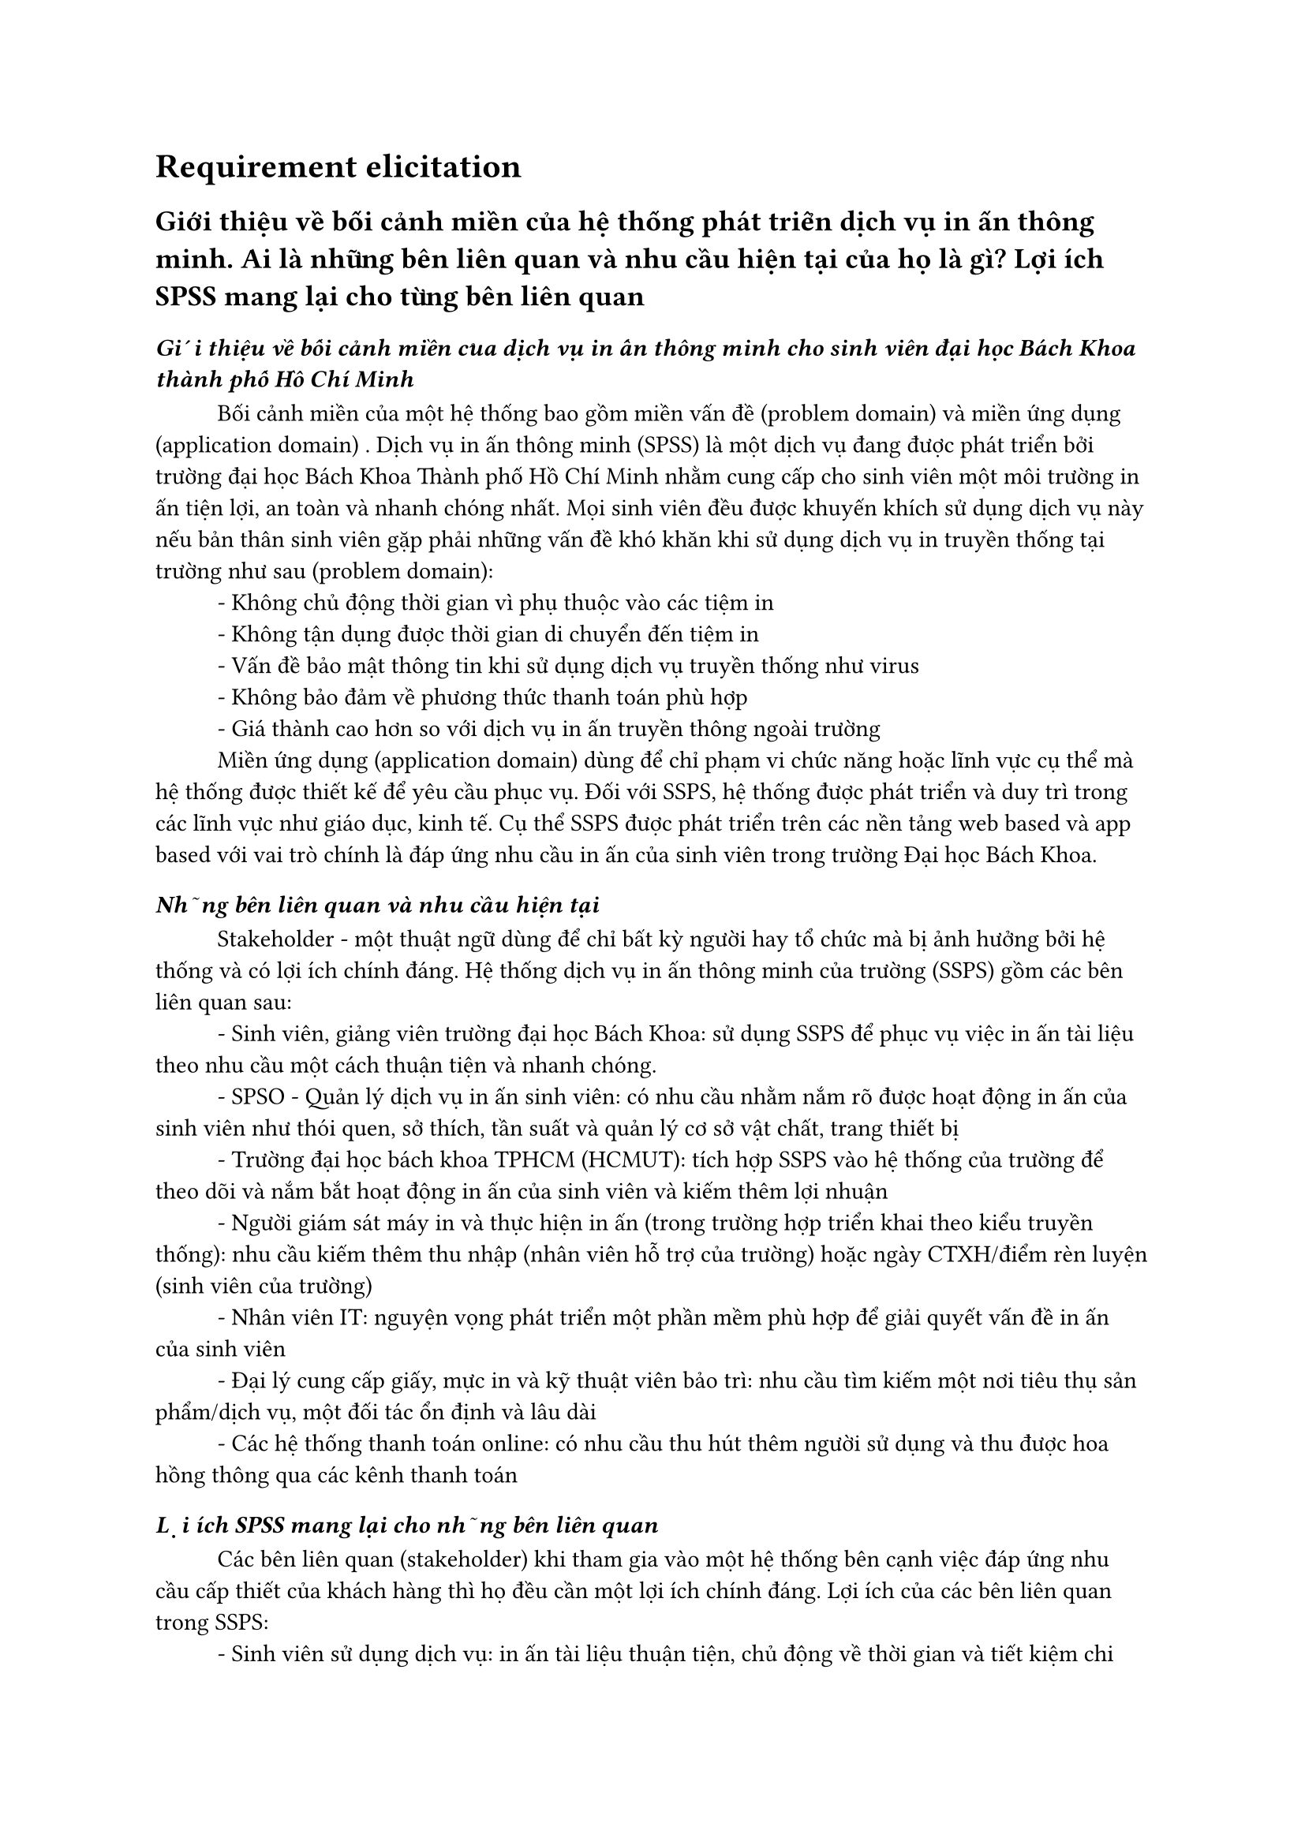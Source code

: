 = Requirement elicitation

== Giới thiệu về bối cảnh miền của hệ thống phát triển dịch vụ in ấn thông minh. Ai là những bên liên quan và nhu cầu hiện tại của họ là gì? Lợi ích SPSS mang lại cho từng bên liên quan

=== _Giới thiệu về bối cảnh miền của dịch vụ in ấn thông minh cho sinh viên đại học Bách Khoa thành phố Hồ Chí Minh_

#h(1cm)Bối cảnh miền của một hệ thống bao gồm miền vấn đề (problem domain) và miền ứng dụng (application domain) . Dịch vụ in ấn thông minh (SPSS) là một dịch vụ đang được phát triển bởi trường đại học Bách Khoa Thành phố Hồ Chí Minh nhằm cung cấp cho sinh viên một môi trường in ấn tiện lợi, an toàn và nhanh chóng nhất. Mọi sinh viên đều được khuyến khích sử dụng dịch vụ này nếu bản thân sinh viên gặp phải những vấn đề khó khăn khi sử dụng dịch vụ in truyền thống tại trường như sau (problem domain):
#linebreak()
#h(1cm)- Không chủ động thời gian vì phụ thuộc vào các tiệm in
#linebreak()
#h(1cm)- Không tận dụng được thời gian di chuyển đến tiệm in
#linebreak()
#h(1cm)- Vấn đề bảo mật thông tin khi sử dụng dịch vụ truyền thống như virus
#linebreak()
#h(1cm)- Không bảo đảm về phương thức thanh toán phù hợp
#linebreak()
#h(1cm)- Giá thành cao hơn so với dịch vụ in ấn truyền thông ngoài trường
#linebreak()
#h(1cm)Miền ứng dụng (application domain) dùng để chỉ phạm vi chức năng hoặc lĩnh vực cụ thể mà hệ thống được thiết kế để yêu cầu phục vụ. Đối với SSPS, hệ thống được phát triển và duy trì trong các lĩnh vực như giáo dục, kinh tế. Cụ thể SSPS được phát triển trên các nền tảng web based và app based với vai trò chính là đáp ứng nhu cầu in ấn của sinh viên trong trường Đại học Bách Khoa.

===  _Những bên liên quan và nhu cầu hiện tại_
#h(1cm)Stakeholder - một thuật ngữ dùng để chỉ bất kỳ người hay tổ chức mà bị ảnh hưởng bởi hệ thống và có lợi ích chính đáng. Hệ thống dịch vụ in ấn thông minh của trường (SSPS) gồm các bên liên quan sau:
#linebreak()
#h(1cm)- Sinh viên, giảng viên trường đại học Bách Khoa: sử dụng SSPS để phục vụ việc in ấn tài liệu theo nhu cầu một cách thuận tiện và nhanh chóng.
#linebreak()
#h(1cm)- SPSO - Quản lý dịch vụ in ấn sinh viên: có nhu cầu nhằm nắm rõ được hoạt động in ấn của sinh viên như thói quen, sở thích, tần suất và quản lý cơ sở vật chất, trang thiết bị
#linebreak()
#h(1cm)- Trường đại học bách khoa TPHCM (HCMUT): tích hợp SSPS vào hệ thống của trường để theo dõi và nắm bắt hoạt động in ấn của sinh viên và kiếm thêm lợi nhuận
#linebreak()
#h(1cm)- Người giám sát máy in và thực hiện in ấn (trong trường hợp triển khai theo kiểu truyền thống): nhu cầu kiếm thêm thu nhập (nhân viên hỗ trợ của trường) hoặc ngày CTXH/điểm rèn luyện (sinh viên của trường)
#linebreak()
#h(1cm)- Nhân viên IT: nguyện vọng phát triển một phần mềm phù hợp để giải quyết vấn đề in ấn của sinh viên
#linebreak()
#h(1cm)- Đại lý cung cấp giấy, mực in và kỹ thuật viên bảo trì: nhu cầu tìm kiếm một nơi tiêu thụ sản phẩm/dịch vụ, một đối tác ổn định và lâu dài
#linebreak()
#h(1cm)- Các hệ thống thanh toán online: có nhu cầu thu hút thêm người sử dụng và thu được hoa hồng thông qua các kênh thanh toán

===  _Lợi ích SPSS mang lại cho những bên liên quan_
#h(1cm)Các bên liên quan (stakeholder) khi tham gia vào một hệ thống bên cạnh việc đáp ứng nhu cầu cấp thiết của khách hàng thì họ đều cần một lợi ích chính đáng. Lợi ích của các bên liên quan trong SSPS:
#linebreak()
#h(1cm)- Sinh viên sử dụng dịch vụ: in ấn tài liệu thuận tiện, chủ động về thời gian và tiết kiệm chi phí in với các chương trình giảm giá và trợ giá từ trường
#linebreak()
#h(1cm)- Trường đại học Bách Khoa: cải thiện chất lượng cơ sở vật chất cho sinh viên, thu lợi nhuận thông qua việc quản lý và cung cấp dịch vụ in ấn
#linebreak()
#h(1cm)- Người quản lý máy in và thực hiện in ấn: Kiếm thêm thu nhập hoặc ngày CTXH/ĐRL ngoài giờ
#linebreak()
#h(1cm)- Nhân viên IT: phát triển và duy trì hệ thống giúp họ có cơ hội phát triển lớn hơn về nghề nghiệp trong tương lai
#linebreak()
#h(1cm)- Đại lý cung cấp giấy, mực in và kỹ thuật viên bảo trì: Kiếm thêm lợi nhuận và có được khách hàng lâu dài thông qua sự hợp tác của đại lý và nhà trường
#linebreak()
#h(1cm)- Các hệ thống thanh toán online: cung cấp thêm dịch vụ để thu hút thêm người sử dụng, tạo ra hoa hồng thông qua các giao dịch